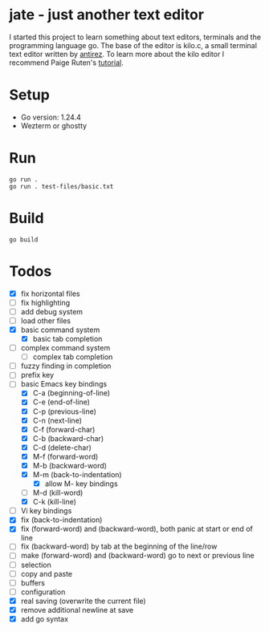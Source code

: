 * jate - just another text editor
I started this project to learn something about text editors, terminals and the programming language go. The
base of the editor is kilo.c, a small terminal text editor written by [[https://antirez.com/news/108][antirez]]. To learn more about
the kilo editor I recommend Paige Ruten's [[https://viewsourcecode.org/snaptoken/kilo/][tutorial]].

* Setup
- Go version: 1.24.4
- Wezterm or ghostty

* Run
#+begin_src shell
  go run .
  go run . test-files/basic.txt
#+end_src

* Build
#+begin_src shell
  go build
#+end_src

* Todos
- [X] fix horizontal files
- [ ] fix highlighting
- [ ] add debug system
- [ ] load other files
- [X] basic command system
  - [X] basic tab completion
- [ ] complex command system
  - [ ] complex tab completion
- [ ] fuzzy finding in completion
- [ ] prefix key
- [-] basic Emacs key bindings
  - [X] C-a (beginning-of-line)
  - [X] C-e (end-of-line)
  - [X] C-p (previous-line)
  - [X] C-n (next-line)
  - [X] C-f (forward-char)
  - [X] C-b (backward-char)
  - [X] C-d (delete-char)
  - [X] M-f (forward-word)
  - [X] M-b (backward-word)
  - [X] M-m (back-to-indentation)
    - [X] allow M- key bindings
  - [ ] M-d (kill-word)
  - [X] C-k (kill-line)
- [ ] Vi key bindings
- [X] fix (back-to-indentation)
- [X] fix (forward-word) and (backward-word), both panic at start or end of line
- [ ] fix (backward-word) by tab at the beginning of the line/row
- [ ] make (forward-word) and (backward-word) go to next or previous line
- [ ] selection
- [ ] copy and paste
- [ ] buffers
- [ ] configuration
- [X] real saving (overwrite the current file)
- [X] remove additional newline at save
- [X] add go syntax
